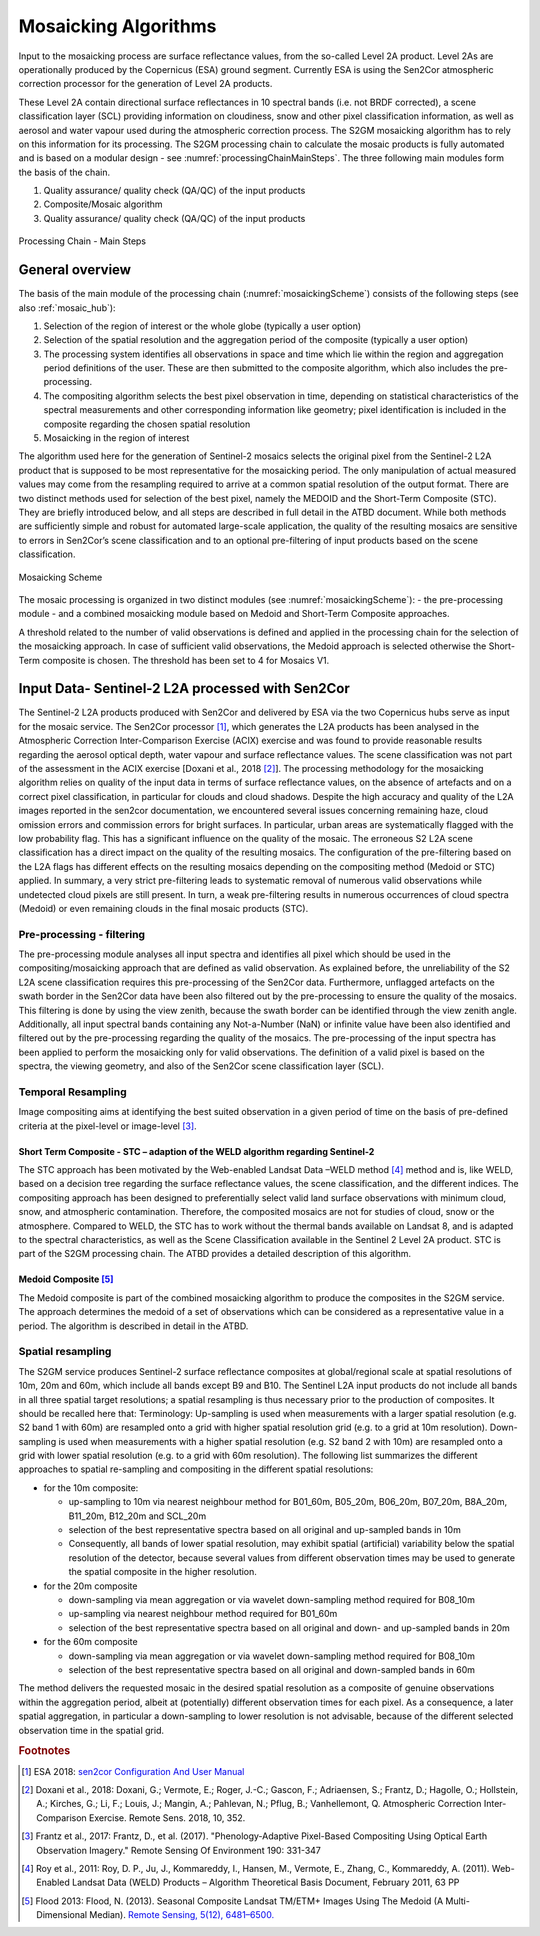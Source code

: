.. _mosaic_algos:

#####################
Mosaicking Algorithms
#####################

Input to the mosaicking process are surface reflectance values, from the so-called Level 2A product.
Level 2As are operationally produced by the Copernicus (ESA) ground segment.
Currently ESA is using the Sen2Cor atmospheric correction processor for the generation of Level 2A products.

.. todo::
   We should link to Sen2Cor : http://step.esa.int/main/third-party-plugins-2/sen2cor/

These Level 2A contain directional surface reflectances in 10 spectral bands (i.e. not BRDF corrected),
a scene classification layer (SCL) providing information on cloudiness, snow and other pixel classification information,
as well as aerosol and water vapour used during the atmospheric correction process.
The S2GM mosaicking algorithm has to rely on this information for its processing.
The S2GM processing chain to calculate the mosaic products is fully automated and is based on a modular design -
see :numref:`processingChainMainSteps`. The three following main modules form the basis of the chain.

1.	Quality assurance/ quality check (QA/QC) of the input products
2.	Composite/Mosaic algorithm
3.	Quality assurance/ quality check (QA/QC) of the input products

.. _processingChainMainSteps:
.. figure:: images/ProcessingChainMainSteps.png
   :name: processingChainMainStepsName
   :scale: 80%
   :alt: Processing Chain - Main Steps
   :align: center

   Processing Chain - Main Steps

General overview
****************

The basis of the main module of the processing chain (:numref:`mosaickingScheme`) consists of the following steps (see also :ref:`mosaic_hub`):

1. Selection of the region of interest or the whole globe (typically a user option)
2. Selection of the spatial resolution and the aggregation period of the composite (typically a user option)
3. The processing system identifies all observations in space and time which lie within the region and aggregation period definitions of the user. These are then submitted to the composite algorithm, which also includes the pre-processing.
4. The compositing algorithm selects the best pixel observation in time, depending on statistical characteristics of the spectral measurements and other corresponding information like geometry; pixel identification is included in the composite regarding the chosen spatial resolution
5. Mosaicking in the region of interest

.. todo::
   Step 1 does not fit here. Also step 2 not.

The algorithm used here for the generation of Sentinel-2 mosaics selects the original pixel from the Sentinel-2 L2A product
that is supposed to be most representative for the mosaicking period.
The only manipulation of actual measured values may come from the resampling required to arrive at a common spatial resolution of the output format.
There are two distinct methods used for selection of the best pixel, namely the MEDOID and the Short-Term Composite (STC).
They are briefly introduced below, and all steps are described in full detail in the ATBD document.
While both methods are sufficiently simple and robust for automated large-scale application,
the quality of the resulting mosaics are sensitive to errors in Sen2Cor’s scene classification and to an optional pre-filtering of input products based on the scene classification.

.. todo::
   Link to the ATBD

.. todo::
   Shall we rephrase this? "are sensitive to errors in Sen2Cor’s scene classification"
   Maybe to "depends on the scene classification done by Sen2Cor"

.. _mosaickingScheme:
.. figure:: images/MosaickingScheme.png
   :name: mosaickingSchemeName
   :scale: 80%
   :alt: Mosaicking Scheme
   :align: center

   Mosaicking Scheme


The mosaic processing is organized in two distinct modules (see :numref:`mosaickingScheme`):
- the pre-processing module
- and a combined mosaicking module based on Medoid and Short-Term Composite approaches.

A threshold related to the number of valid observations is defined and applied in the processing chain for the selection of the mosaicking approach. In case of sufficient valid observations, the Medoid approach is selected otherwise the Short-Term composite is chosen. The threshold has been set to 4 for Mosaics V1.


Input Data- Sentinel-2 L2A processed with Sen2Cor
*************************************************
The Sentinel-2 L2A products produced with Sen2Cor and delivered by ESA via the two Copernicus hubs serve as input for the mosaic service.
The Sen2Cor processor [#f1]_,
which generates the L2A products has been analysed in the Atmospheric Correction Inter-Comparison Exercise (ACIX) exercise
and was found to provide reasonable results regarding the aerosol optical depth, water vapour and surface reflectance values.
The scene classification was not part of the assessment in the ACIX exercise [Doxani et al., 2018 [#f2]_].
The processing methodology for the mosaicking algorithm relies on quality of the input data in terms of surface reflectance values,
on the absence of artefacts and on a correct pixel classification, in particular for clouds and cloud shadows.
Despite the high accuracy and quality of the L2A images reported in the sen2cor documentation,
we encountered several issues concerning remaining haze, cloud omission errors and commission errors for bright surfaces.
In particular, urban areas are systematically flagged with the low probability flag.
This has a significant influence on the quality of the mosaic. The erroneous S2 L2A scene classification has a direct
impact on the quality of the resulting mosaics. The configuration of the pre-filtering based on the L2A flags has different
effects on the resulting mosaics depending on the compositing method (Medoid or STC) applied.
In summary, a very strict pre-filtering leads to systematic removal of numerous valid observations while undetected
cloud pixels are still present. In turn, a weak pre-filtering results in numerous occurrences of cloud spectra (Medoid)
or even remaining clouds in the final mosaic products (STC).


Pre-processing - filtering
==========================
The pre-processing module analyses all input spectra and identifies all pixel which should be used in the compositing/mosaicking approach that are defined as valid observation.
As explained before, the unreliability of the S2 L2A scene classification requires this pre-processing of the Sen2Cor data.
Furthermore, unflagged artefacts on the swath border in the Sen2Cor data have been also filtered out by the pre-processing to ensure the quality of the mosaics.
This filtering is done by using the view zenith, because the swath border can be identified through the view zenith angle.
Additionally, all input spectral bands containing any Not-a-Number (NaN) or infinite value have been also identified and filtered out by the pre-processing regarding the quality of the mosaics.
The pre-processing of the input spectra has been applied to perform the mosaicking only for valid observations.
The definition of a valid pixel is based on the spectra, the viewing geometry, and also of the Sen2Cor scene classification layer (SCL).


Temporal Resampling
===================
Image compositing aims at identifying the best suited observation in a given period of time on the basis of pre-defined criteria at the pixel-level or image-level [#f3]_.

Short Term Composite - STC – adaption of the WELD algorithm regarding Sentinel-2
--------------------------------------------------------------------------------
The STC approach has been motivated by the Web-enabled Landsat Data –WELD method [#f4]_ method and is, like WELD,
based on a decision tree regarding the surface reflectance values, the scene classification, and the different indices.
The compositing approach has been designed to preferentially select valid land surface observations with minimum cloud,
snow, and atmospheric contamination. Therefore, the composited mosaics are not for studies of cloud, snow or the atmosphere.
Compared to WELD, the STC has to work without the thermal bands available on Landsat 8, and is adapted to the spectral characteristics,
as well as the Scene Classification available in the Sentinel 2 Level 2A product.
STC is part of the S2GM processing chain. The ATBD provides a detailed description of this algorithm.

Medoid Composite [#f5]_
-----------------------
The Medoid composite is part of the combined mosaicking algorithm to produce the composites in the S2GM service.
The approach determines the medoid of a set of observations which can be considered as a representative value in a period.
The algorithm is described in detail in the ATBD.

Spatial resampling
==================
The S2GM service produces Sentinel-2 surface reflectance composites at global/regional scale at spatial resolutions of
10m, 20m and 60m, which include all bands except B9 and B10. The Sentinel L2A input products do not include all bands
in all three spatial target resolutions; a spatial resampling is thus necessary prior to the production of composites. It should be recalled here that:
Terminology:
Up-sampling is used when measurements with a larger spatial resolution (e.g. S2 band 1 with 60m) are resampled onto a grid with higher spatial resolution grid (e.g. to a grid at 10m resolution).
Down-sampling is used when measurements with a higher spatial resolution (e.g. S2 band 2 with 10m) are resampled onto a grid with lower spatial resolution (e.g. to a grid with 60m resolution).
The following list summarizes the different approaches to spatial re-sampling and compositing in the different spatial resolutions:

* for the 10m composite:

  * up-sampling to 10m via nearest neighbour method for B01_60m, B05_20m, B06_20m, B07_20m, B8A_20m, B11_20m, B12_20m and SCL_20m
  * selection of the best representative spectra based on all original and up-sampled bands in 10m
  * Consequently, all bands of lower spatial resolution, may exhibit spatial (artificial) variability below the spatial resolution of the detector, because several values from different observation times may be used to generate the spatial composite in the higher resolution.

* for the 20m composite

  * down-sampling via mean aggregation or via wavelet down-sampling method required for B08_10m
  * up-sampling via nearest neighbour method required for B01_60m
  * selection of the best representative spectra based on all original and down- and up-sampled bands in 20m

* for the 60m composite

  * down-sampling via mean aggregation or via wavelet down-sampling method required for B08_10m
  * selection of the best representative spectra based on all original and down-sampled bands in 60m

The method delivers the requested mosaic in the desired spatial resolution as a composite of genuine observations within
the aggregation period, albeit at (potentially) different observation times for each pixel. As a consequence,
a later spatial aggregation, in particular a down-sampling to lower resolution is not advisable,
because of the different selected observation time in the spatial grid.



.. rubric:: Footnotes

.. [#f1] ESA 2018: `sen2cor Configuration And User Manual <http://step.esa.int/thirdparties/sen2cor/2.5.5/docs/S2-PDGS-MPC-L2A-SUM-V2.5.5_V2.pdf>`_
.. [#f2] Doxani et al., 2018: Doxani, G.; Vermote, E.; Roger, J.-C.; Gascon, F.; Adriaensen, S.; Frantz, D.; Hagolle, O.; Hollstein, A.; Kirches, G.; Li, F.; Louis, J.; Mangin, A.; Pahlevan, N.; Pflug, B.; Vanhellemont, Q. Atmospheric Correction Inter-Comparison Exercise. Remote Sens. 2018, 10, 352.
.. [#f3] Frantz et al., 2017: Frantz, D., et al. (2017). "Phenology-Adaptive Pixel-Based Compositing Using Optical Earth Observation Imagery." Remote Sensing Of Environment 190: 331-347
.. [#f4] Roy et al., 2011: Roy, D. P., Ju, J., Kommareddy, I., Hansen, M., Vermote, E., Zhang, C., Kommareddy, A. (2011). Web-Enabled Landsat Data (WELD) Products – Algorithm Theoretical Basis Document, February 2011, 63 PP
.. [#f5] Flood 2013: Flood, N. (2013). Seasonal Composite Landsat TM/ETM+ Images Using The Medoid (A Multi-Dimensional Median). `Remote Sensing, 5(12), 6481–6500. <http://doi.org/10.3390/rs5126481>`_
